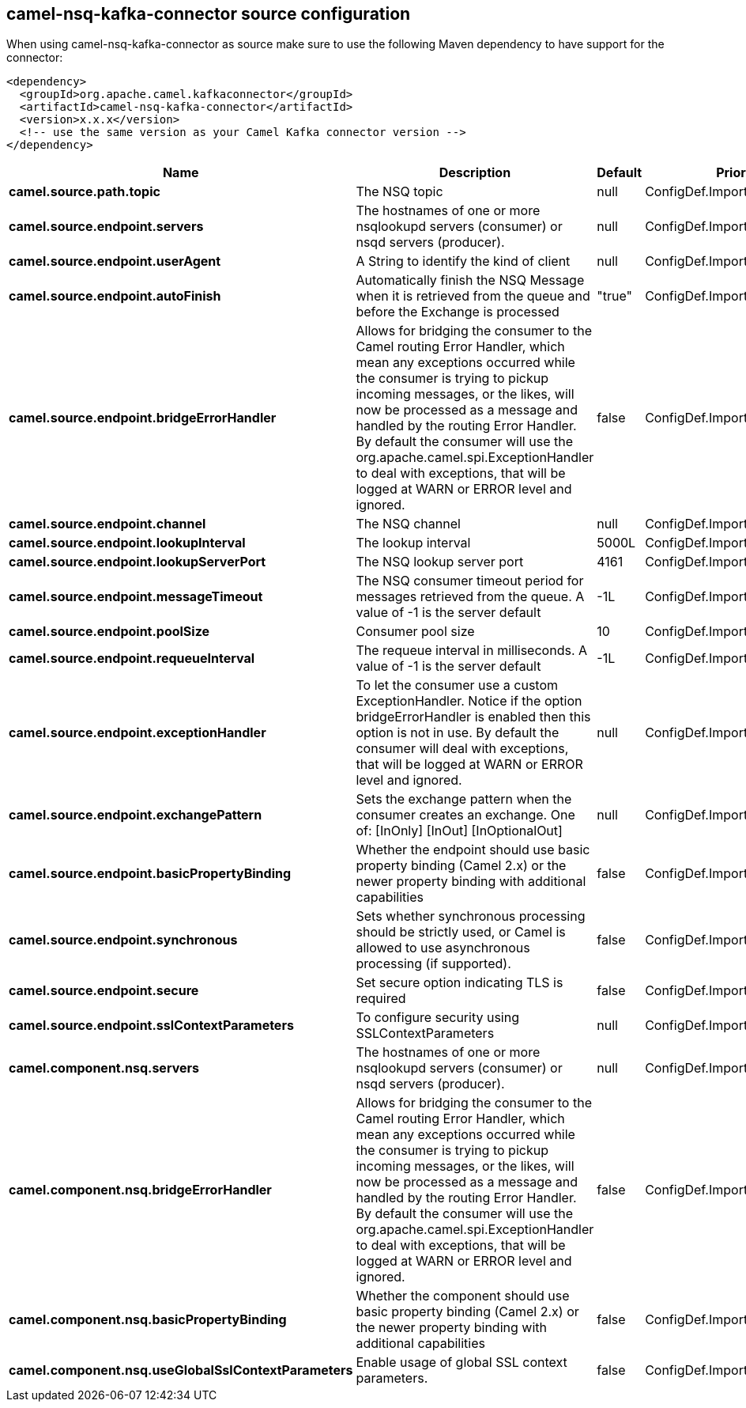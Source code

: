 // kafka-connector options: START
== camel-nsq-kafka-connector source configuration

When using camel-nsq-kafka-connector as source make sure to use the following Maven dependency to have support for the connector:

[source,xml]
----
<dependency>
  <groupId>org.apache.camel.kafkaconnector</groupId>
  <artifactId>camel-nsq-kafka-connector</artifactId>
  <version>x.x.x</version>
  <!-- use the same version as your Camel Kafka connector version -->
</dependency>
----


[width="100%",cols="2,5,^1,2",options="header"]
|===
| Name | Description | Default | Priority
| *camel.source.path.topic* | The NSQ topic | null | ConfigDef.Importance.HIGH
| *camel.source.endpoint.servers* | The hostnames of one or more nsqlookupd servers (consumer) or nsqd servers (producer). | null | ConfigDef.Importance.MEDIUM
| *camel.source.endpoint.userAgent* | A String to identify the kind of client | null | ConfigDef.Importance.MEDIUM
| *camel.source.endpoint.autoFinish* | Automatically finish the NSQ Message when it is retrieved from the queue and before the Exchange is processed | "true" | ConfigDef.Importance.MEDIUM
| *camel.source.endpoint.bridgeErrorHandler* | Allows for bridging the consumer to the Camel routing Error Handler, which mean any exceptions occurred while the consumer is trying to pickup incoming messages, or the likes, will now be processed as a message and handled by the routing Error Handler. By default the consumer will use the org.apache.camel.spi.ExceptionHandler to deal with exceptions, that will be logged at WARN or ERROR level and ignored. | false | ConfigDef.Importance.MEDIUM
| *camel.source.endpoint.channel* | The NSQ channel | null | ConfigDef.Importance.MEDIUM
| *camel.source.endpoint.lookupInterval* | The lookup interval | 5000L | ConfigDef.Importance.MEDIUM
| *camel.source.endpoint.lookupServerPort* | The NSQ lookup server port | 4161 | ConfigDef.Importance.MEDIUM
| *camel.source.endpoint.messageTimeout* | The NSQ consumer timeout period for messages retrieved from the queue. A value of -1 is the server default | -1L | ConfigDef.Importance.MEDIUM
| *camel.source.endpoint.poolSize* | Consumer pool size | 10 | ConfigDef.Importance.MEDIUM
| *camel.source.endpoint.requeueInterval* | The requeue interval in milliseconds. A value of -1 is the server default | -1L | ConfigDef.Importance.MEDIUM
| *camel.source.endpoint.exceptionHandler* | To let the consumer use a custom ExceptionHandler. Notice if the option bridgeErrorHandler is enabled then this option is not in use. By default the consumer will deal with exceptions, that will be logged at WARN or ERROR level and ignored. | null | ConfigDef.Importance.MEDIUM
| *camel.source.endpoint.exchangePattern* | Sets the exchange pattern when the consumer creates an exchange. One of: [InOnly] [InOut] [InOptionalOut] | null | ConfigDef.Importance.MEDIUM
| *camel.source.endpoint.basicPropertyBinding* | Whether the endpoint should use basic property binding (Camel 2.x) or the newer property binding with additional capabilities | false | ConfigDef.Importance.MEDIUM
| *camel.source.endpoint.synchronous* | Sets whether synchronous processing should be strictly used, or Camel is allowed to use asynchronous processing (if supported). | false | ConfigDef.Importance.MEDIUM
| *camel.source.endpoint.secure* | Set secure option indicating TLS is required | false | ConfigDef.Importance.MEDIUM
| *camel.source.endpoint.sslContextParameters* | To configure security using SSLContextParameters | null | ConfigDef.Importance.MEDIUM
| *camel.component.nsq.servers* | The hostnames of one or more nsqlookupd servers (consumer) or nsqd servers (producer). | null | ConfigDef.Importance.MEDIUM
| *camel.component.nsq.bridgeErrorHandler* | Allows for bridging the consumer to the Camel routing Error Handler, which mean any exceptions occurred while the consumer is trying to pickup incoming messages, or the likes, will now be processed as a message and handled by the routing Error Handler. By default the consumer will use the org.apache.camel.spi.ExceptionHandler to deal with exceptions, that will be logged at WARN or ERROR level and ignored. | false | ConfigDef.Importance.MEDIUM
| *camel.component.nsq.basicPropertyBinding* | Whether the component should use basic property binding (Camel 2.x) or the newer property binding with additional capabilities | false | ConfigDef.Importance.MEDIUM
| *camel.component.nsq.useGlobalSslContextParameters* | Enable usage of global SSL context parameters. | false | ConfigDef.Importance.MEDIUM
|===


// kafka-connector options: END
